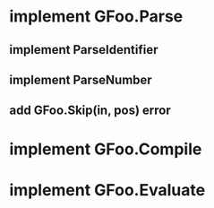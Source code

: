 * implement GFoo.Parse
** implement ParseIdentifier
** implement ParseNumber
** add GFoo.Skip(in, pos) error
* implement GFoo.Compile
* implement GFoo.Evaluate
